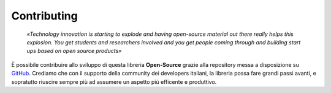 Contributing
=======================

    *«Technology innovation is starting to explode and having open-source material out there really helps this explosion. 
    You get students and researchers involved and you get people coming through and building start ups based on open source products»*

È possibile contribuire allo sviluppo di questa libreria **Open-Source** grazie alla repository 
messa a disposizione su GitHub_. Crediamo che con il supporto della community dei developers 
italiani, la libreria possa fare grandi passi avanti, e sopratutto riuscire sempre più ad assumere 
un aspetto più efficente e produttivo.

.. _GitHub: https://github.com/BrightSoul/cie-PN532`_.

